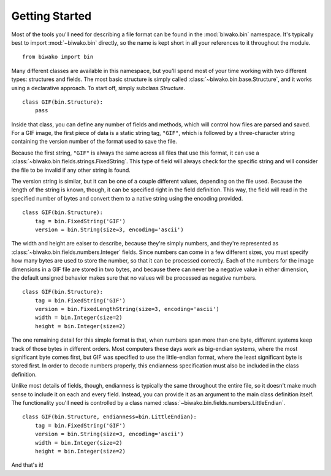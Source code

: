 Getting Started
===============

Most of the tools you'll need for describing a file format can be found in the
:mod:`biwako.bin` namespace. It's typically best to import :mod:`~biwako.bin`
directly, so the name is kept short in all your references to it throughout
the module.

::

  from biwako import bin

Many different classes are available in this namespace, but you'll spend most
of your time working with two different types: structures and fields. The most
basic structure is simply called :class:`~biwako.bin.base.Structure`, and it
works using a declarative approach. To start off, simply subclass `Structure`.

::

  class GIF(bin.Structure):
      pass

Inside that class, you can define any number of fields and methods, which will
control how files are parsed and saved. For a GIF image, the first piece of
data is a static string tag, ``"GIF"``, which is followed by a three-character
string containing the version number of the format used to save the file.

Because the first string, ``"GIF"`` is always the same across all files that
use this format, it can use a :class:`~biwako.bin.fields.strings.FixedString`.
This type of field will always check for the specific string and will consider
the file to be invalid if any other string is found.

The version string is similar, but it can be one of a couple different values,
depending on the file used. Because the length of the string is known, though,
it can be specified right in the field definition. This way, the field will
read in the specified number of bytes and convert them to a native string
using the encoding provided.

::

  class GIF(bin.Structure):
      tag = bin.FixedString('GIF')
      version = bin.String(size=3, encoding='ascii')

The width and height are eaiser to describe, because they're simply numbers,
and they're represented as :class:`~biwako.bin.fields.numbers.Integer` fields.
Since numbers can come in a few different sizes, you must specify how many
bytes are used to store the number, so that it can be processed correctly.
Each of the numbers for the image dimensions in a GIF file are stored in two
bytes, and because there can never be a negative value in either dimension,
the default unsigned behavior makes sure that no values will be processed as
negative numbers.

::

  class GIF(bin.Structure):
      tag = bin.FixedString('GIF')
      version = bin.FixedLengthString(size=3, encoding='ascii')
      width = bin.Integer(size=2)
      height = bin.Integer(size=2)

The one remaining detail for this simple format is that, when numbers span more
than one byte, different systems keep track of those bytes in different orders.
Most computers these days work as big-endian systems, where the most significant
byte comes first, but GIF was specified to use the little-endian format, where
the least significant byte is stored first. In order to decode numbers properly,
this endianness specification must also be included in the class definition.

Unlike most details of fields, though, endianness is typically the same
throughout the entire file, so it doesn't make much sense to include it on each
and every field. Instead, you can provide it as an argument to the main class
definition itself. The functionality you'll need is controlled by a class named
:class:`~biwako.bin.fields.numbers.LittleEndian`.

::

  class GIF(bin.Structure, endianness=bin.LittleEndian):
      tag = bin.FixedString('GIF')
      version = bin.String(size=3, encoding='ascii')
      width = bin.Integer(size=2)
      height = bin.Integer(size=2)

And that's it!
